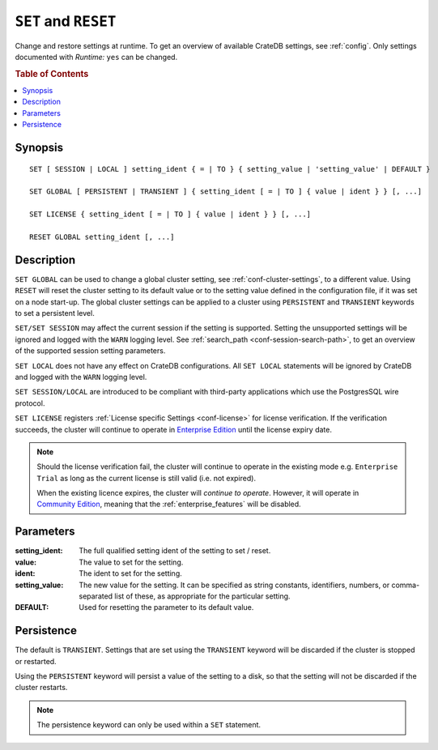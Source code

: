 .. highlight:: psql
.. _ref-set:

=====================
``SET`` and ``RESET``
=====================

Change and restore settings at runtime. To get an overview of available CrateDB
settings, see :ref:`config`. Only settings documented with *Runtime:* ``yes``
can be changed.

.. rubric:: Table of Contents

.. contents::
   :local:

Synopsis
========

::

    SET [ SESSION | LOCAL ] setting_ident { = | TO } { setting_value | 'setting_value' | DEFAULT }

    SET GLOBAL [ PERSISTENT | TRANSIENT ] { setting_ident [ = | TO ] { value | ident } } [, ...]

    SET LICENSE { setting_ident [ = | TO ] { value | ident } } [, ...]

    RESET GLOBAL setting_ident [, ...]

Description
===========

``SET GLOBAL`` can be used to change a global cluster setting, see
:ref:`conf-cluster-settings`, to a different value. Using ``RESET`` will reset
the cluster setting to its default value or to the setting value defined in the
configuration file, if it was set on a node start-up. The global cluster
settings can be applied to a cluster using ``PERSISTENT`` and ``TRANSIENT``
keywords to set a persistent level.

``SET/SET SESSION`` may affect the current session if the setting is supported.
Setting the unsupported settings will be ignored and logged with the ``WARN``
logging level. See :ref:`search_path <conf-session-search-path>`, to get an
overview of the supported session setting parameters.

``SET LOCAL`` does not have any effect on CrateDB configurations. All ``SET
LOCAL`` statements will be ignored by CrateDB and logged with the ``WARN``
logging level.

``SET SESSION/LOCAL`` are introduced to be compliant with third-party
applications which use the PostgresSQL wire protocol.

``SET LICENSE`` registers :ref:`License specific Settings <conf-license>`
for license verification. If the verification succeeds, the cluster will
continue to operate in `Enterprise Edition`_ until the license expiry date.

.. NOTE::

    Should the license verification fail, the cluster will continue to
    operate in the existing mode e.g. ``Enterprise Trial`` as long as
    the current license is still valid (i.e. not expired).

    When the existing licence expires, the cluster will *continue to operate*.
    However, it will operate in `Community Edition`_, meaning that
    the :ref:`enterprise_features` will be disabled.

Parameters
==========

:setting_ident:
  The full qualified setting ident of the setting to set / reset.

:value:
  The value to set for the setting.

:ident:
  The ident to set for the setting.

:setting_value:
  The new value for the setting. It can be specified as string
  constants, identifiers, numbers, or comma-separated list of these, as
  appropriate for the particular setting.

:DEFAULT:
  Used for resetting the parameter to its default value.

Persistence
===========

The default is ``TRANSIENT``. Settings that are set using the ``TRANSIENT``
keyword will be discarded if the cluster is stopped or restarted.

Using the ``PERSISTENT`` keyword will persist a value of the setting to a disk,
so that the setting will not be discarded if the cluster restarts.

.. NOTE::

   The persistence keyword can only be used within a ``SET`` statement.


.. _enterprise edition: https://crate.io/enterprise-edition/
.. _community edition: https://crate.io/enterprise-edition/
